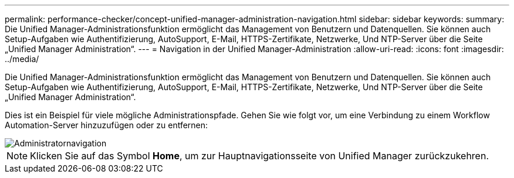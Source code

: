 ---
permalink: performance-checker/concept-unified-manager-administration-navigation.html 
sidebar: sidebar 
keywords:  
summary: Die Unified Manager-Administrationsfunktion ermöglicht das Management von Benutzern und Datenquellen. Sie können auch Setup-Aufgaben wie Authentifizierung, AutoSupport, E-Mail, HTTPS-Zertifikate, Netzwerke, Und NTP-Server über die Seite „Unified Manager Administration“. 
---
= Navigation in der Unified Manager-Administration
:allow-uri-read: 
:icons: font
:imagesdir: ../media/


[role="lead"]
Die Unified Manager-Administrationsfunktion ermöglicht das Management von Benutzern und Datenquellen. Sie können auch Setup-Aufgaben wie Authentifizierung, AutoSupport, E-Mail, HTTPS-Zertifikate, Netzwerke, Und NTP-Server über die Seite „Unified Manager Administration“.

Dies ist ein Beispiel für viele mögliche Administrationspfade. Gehen Sie wie folgt vor, um eine Verbindung zu einem Workflow Automation-Server hinzuzufügen oder zu entfernen:

image::../media/admin-navigation.gif[Administratornavigation]

[NOTE]
====
Klicken Sie auf das Symbol *Home*, um zur Hauptnavigationsseite von Unified Manager zurückzukehren.

====